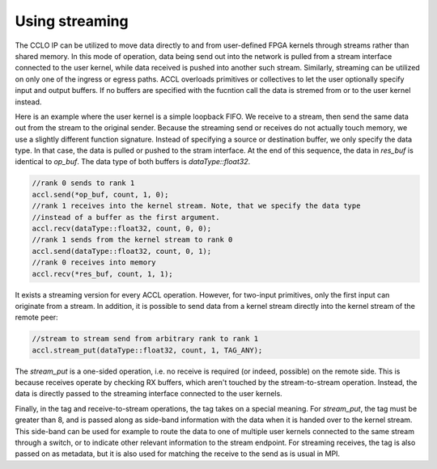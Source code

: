 ..
   comment:: SPDX-License-Identifier: Apache-2.0
   comment:: Copyright (C) 2022 Advanced Micro Devices, Inc

##################################
Using streaming
##################################

The CCLO IP can be utilized to move data directly to and from user-defined FPGA kernels through streams 
rather than shared memory. In this mode of operation, data being send out into the network is pulled 
from a stream interface connected to the user kernel, while data received is pushed into another 
such stream. Similarly, streaming can be utilized on only one of the ingress or egress paths.
ACCL overloads primitives or collectives to let the user optionally specify input and output buffers.
If no buffers are specified with the fucntion call the data is stremed from or to the user kernel instead.

Here is an example where the user kernel is a simple loopback FIFO.
We receive to a stream, then send the same data out from the stream to the original sender.
Because the streaming send or receives do not actually touch memory, we use a slightly different function signature.
Instead of specifying a source or destination buffer, we only specify the data type. 
In that case, the data is pulled or pushed to the stram interface.
At the end of this sequence, the data in `res_buf` is identical to `op_buf`.
The data type of both buffers is `dataType::float32`.

.. code-block:: c++

   //rank 0 sends to rank 1
   accl.send(*op_buf, count, 1, 0);
   //rank 1 receives into the kernel stream. Note, that we specify the data type 
   //instead of a buffer as the first argument.
   accl.recv(dataType::float32, count, 0, 0);
   //rank 1 sends from the kernel stream to rank 0
   accl.send(dataType::float32, count, 0, 1);
   //rank 0 receives into memory
   accl.recv(*res_buf, count, 1, 1);

It exists a streaming version for every ACCL operation. However, for two-input primitives,
only the first input can originate from a stream. In addition, it is possible to send data from a kernel 
stream directly into the kernel stream of the remote peer:

.. code-block:: c++
   
   //stream to stream send from arbitrary rank to rank 1
   accl.stream_put(dataType::float32, count, 1, TAG_ANY);

The `stream_put` is a one-sided operation, i.e. no receive is required (or indeed, possible) on the remote side. 
This is because receives operate by checking RX buffers, which aren't touched by the stream-to-stream operation. 
Instead, the data is directly passed to the streaming interface connected to the user kernels.

Finally, in the tag and receive-to-stream operations, the tag takes on a special meaning. 
For `stream_put`, the tag must be greater than 8, and is passed along as side-band information with the data when it 
is handed over to the kernel stream. This side-band can be used for example to route the data to one of multiple 
user kernels connected to the same stream through a switch, or to indicate other relevant information to the 
stream endpoint. For streaming receives, the tag is also passed on as metadata, but it is also used for matching 
the receive to the send as is usual in MPI. 

